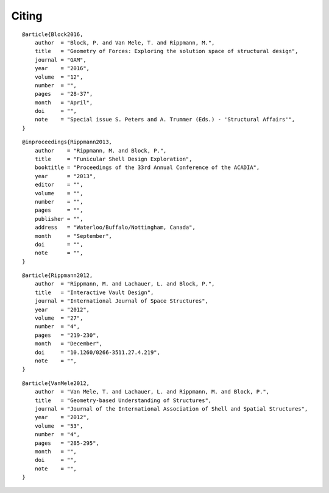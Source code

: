 ********************************************************************************
Citing
********************************************************************************

.. parsed-literal::

    @article{Block2016,
        author  = "Block, P. and Van Mele, T. and Rippmann, M.",
        title   = "Geometry of Forces: Exploring the solution space of structural design",
        journal = "GAM",
        year    = "2016",
        volume  = "12",
        number  = "",
        pages   = "28-37",
        month   = "April",
        doi     = "",
        note    = "Special issue S. Peters and A. Trummer (Eds.) - 'Structural Affairs'",
    }

.. parsed-literal::

    @inproceedings{Rippmann2013,
        author    = "Rippmann, M. and Block, P.",
        title     = "Funicular Shell Design Exploration",
        booktitle = "Proceedings of the 33rd Annual Conference of the ACADIA",
        year      = "2013",
        editor    = "",
        volume    = "",
        number    = "",
        pages     = "",
        publisher = "",
        address   = "Waterloo/Buffalo/Nottingham, Canada",
        month     = "September",
        doi       = "",
        note      = "",
    }

.. parsed-literal::

    @article{Rippmann2012,
        author  = "Rippmann, M. and Lachauer, L. and Block, P.",
        title   = "Interactive Vault Design",
        journal = "International Journal of Space Structures",
        year    = "2012",
        volume  = "27",
        number  = "4",
        pages   = "219-230",
        month   = "December",
        doi     = "10.1260/0266-3511.27.4.219",
        note    = "",
    }

.. parsed-literal::

    @article{VanMele2012,
        author  = "Van Mele, T. and Lachauer, L. and Rippmann, M. and Block, P.",
        title   = "Geometry-based Understanding of Structures",
        journal = "Journal of the International Association of Shell and Spatial Structures",
        year    = "2012",
        volume  = "53",
        number  = "4",
        pages   = "285-295",
        month   = "",
        doi     = "",
        note    = "",
    }
